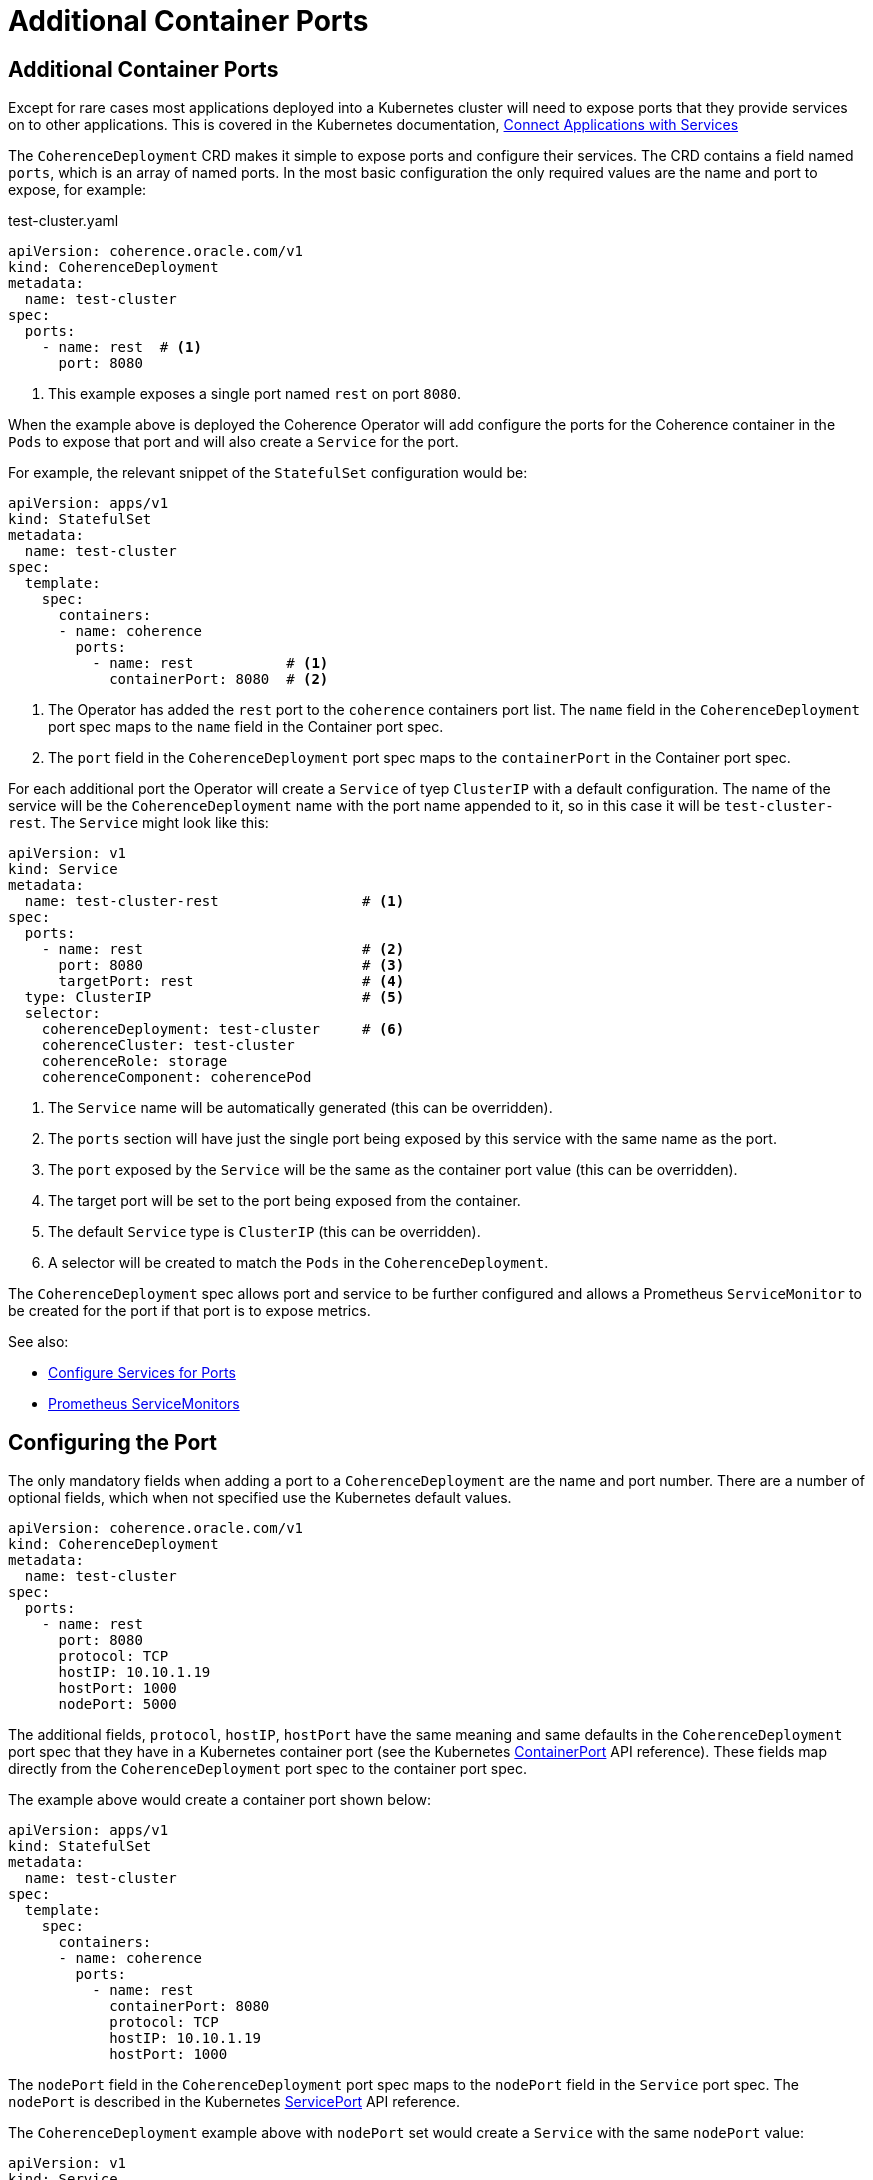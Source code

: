 ///////////////////////////////////////////////////////////////////////////////

    Copyright (c) 2020, Oracle and/or its affiliates. All rights reserved.
    Licensed under the Universal Permissive License v 1.0 as shown at
    http://oss.oracle.com/licenses/upl.

///////////////////////////////////////////////////////////////////////////////

= Additional Container Ports

== Additional Container Ports

Except for rare cases most applications deployed into a Kubernetes cluster will need to expose ports that
they provide services on to other applications.
This is covered in the Kubernetes documentation,
https://kubernetes.io/docs/concepts/services-networking/connect-applications-service/[Connect Applications with Services]

The `CoherenceDeployment` CRD makes it simple to expose ports and configure their services.
The CRD contains a field named `ports`, which is an array of named ports.
In the most basic configuration the only required values are the name and port to expose, for example:

[source,yaml]
.test-cluster.yaml
----
apiVersion: coherence.oracle.com/v1
kind: CoherenceDeployment
metadata:
  name: test-cluster
spec:
  ports:
    - name: rest  # <1>
      port: 8080
----
<1> This example exposes a single port named `rest` on port `8080`.

When the example above is deployed the Coherence Operator will add configure the ports for the
Coherence container in the `Pods` to expose that port and will also create a `Service` for the port.

For example, the relevant snippet of the `StatefulSet` configuration would be:
[source,yaml]
----
apiVersion: apps/v1
kind: StatefulSet
metadata:
  name: test-cluster
spec:
  template:
    spec:
      containers:
      - name: coherence
        ports:
          - name: rest           # <1>
            containerPort: 8080  # <2>
----
<1> The Operator has added the `rest` port to the `coherence` containers port list.
The `name` field in the `CoherenceDeployment` port spec maps to the `name` field in the Container port spec.
<2> The `port` field in the `CoherenceDeployment` port spec maps to the `containerPort` in the Container port spec.

For each additional port the Operator will create a `Service` of tyep `ClusterIP` with a default configuration.
The name of the service will be the `CoherenceDeployment` name with the port name appended to it,
so in this case it will be `test-cluster-rest`. The `Service` might look like this:

[source,yaml]
----
apiVersion: v1
kind: Service
metadata:
  name: test-cluster-rest                 # <1>
spec:
  ports:
    - name: rest                          # <2>
      port: 8080                          # <3>
      targetPort: rest                    # <4>
  type: ClusterIP                         # <5>
  selector:
    coherenceDeployment: test-cluster     # <6>
    coherenceCluster: test-cluster
    coherenceRole: storage
    coherenceComponent: coherencePod
----
<1> The `Service` name will be automatically generated (this can be overridden).
<2> The `ports` section will have just the single port being exposed by this service with the same name as the port.
<3> The `port` exposed by the `Service` will be the same as the container port value (this can be overridden).
<4> The target port will be set to the port being exposed from the container.
<5> The default `Service` type is `ClusterIP` (this can be overridden).
<6> A selector will be created to match the `Pods` in the `CoherenceDeployment`.

The `CoherenceDeployment` spec allows port and service to be further configured and allows a
Prometheus `ServiceMonitor` to be created for the port if that port is to expose metrics.

See also:

* <<expose_ports_and_services/030_services.adoc,Configure Services for Ports>>
* <<expose_ports_and_services/040_servicemonitors.adoc,Prometheus ServiceMonitors>>


== Configuring the Port

The only mandatory fields when adding a port to a `CoherenceDeployment` are the name and port number.
There are a number of optional fields, which when not specified use the Kubernetes default values.

[source,yaml]
----
apiVersion: coherence.oracle.com/v1
kind: CoherenceDeployment
metadata:
  name: test-cluster
spec:
  ports:
    - name: rest
      port: 8080
      protocol: TCP
      hostIP: 10.10.1.19
      hostPort: 1000
      nodePort: 5000
----

The additional fields, `protocol`, `hostIP`, `hostPort` have the same meaning and same defaults in the
`CoherenceDeployment` port spec that they have in a Kubernetes container port
(see the Kubernetes https://kubernetes.io/docs/reference/generated/kubernetes-api/v1.18/#containerport-v1-core[ContainerPort] API reference).
These fields map directly from the `CoherenceDeployment` port spec to the container port spec.

The example above would create a container port shown below:
[source,yaml]
----
apiVersion: apps/v1
kind: StatefulSet
metadata:
  name: test-cluster
spec:
  template:
    spec:
      containers:
      - name: coherence
        ports:
          - name: rest
            containerPort: 8080
            protocol: TCP
            hostIP: 10.10.1.19
            hostPort: 1000
----


The `nodePort` field in the `CoherenceDeployment` port spec maps to the `nodePort` field in the `Service` port spec.
The `nodePort` is described in the Kubernetes
https://kubernetes.io/docs/reference/generated/kubernetes-api/v1.18/#serviceport-v1-core[ServicePort] API reference.

The `CoherenceDeployment` example above with `nodePort` set would create a `Service` with the same `nodePort` value:

[source,yaml]
----
apiVersion: v1
kind: Service
metadata:
  name: test-cluster-rest
spec:
  ports:
    - name: rest
      port: 8080
      targetPort: rest
      nodePort: 5000
  type: ClusterIP
  selector:
    coherenceDeployment: test-cluster
    coherenceCluster: test-cluster
    coherenceRole: storage
    coherenceComponent: coherencePod
----


